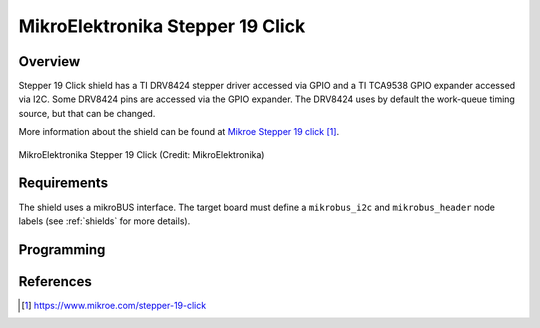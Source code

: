.. _mikroe_stepper_19_click_shield:

MikroElektronika Stepper 19 Click
#################################

Overview
********

Stepper 19 Click shield has a TI DRV8424 stepper driver accessed via GPIO and
a TI TCA9538 GPIO expander accessed via I2C. Some DRV8424 pins are accessed
via the GPIO expander.
The DRV8424 uses by default the work-queue timing source, but that can be changed.

More information about the shield can be found at
`Mikroe Stepper 19 click`_.

.. figure:: stepper_19_click.webp
   :align: center
   :alt: MikroElektronika Stepper 19 Click

   MikroElektronika Stepper 19 Click (Credit: MikroElektronika)

Requirements
************

The shield uses a mikroBUS interface. The target board must define
a ``mikrobus_i2c`` and ``mikrobus_header``  node labels
(see :ref:`shields` for more details).

Programming
***********

.. zephyr-app-commands::
   :zephyr-app: samples/drivers/stepper/generic/
   :board: <board>
   :shield: mikroe_stepper_19_click
   :goals: build flash

References
**********

.. target-notes::

.. _Mikroe Stepper 19 click:
   https://www.mikroe.com/stepper-19-click
